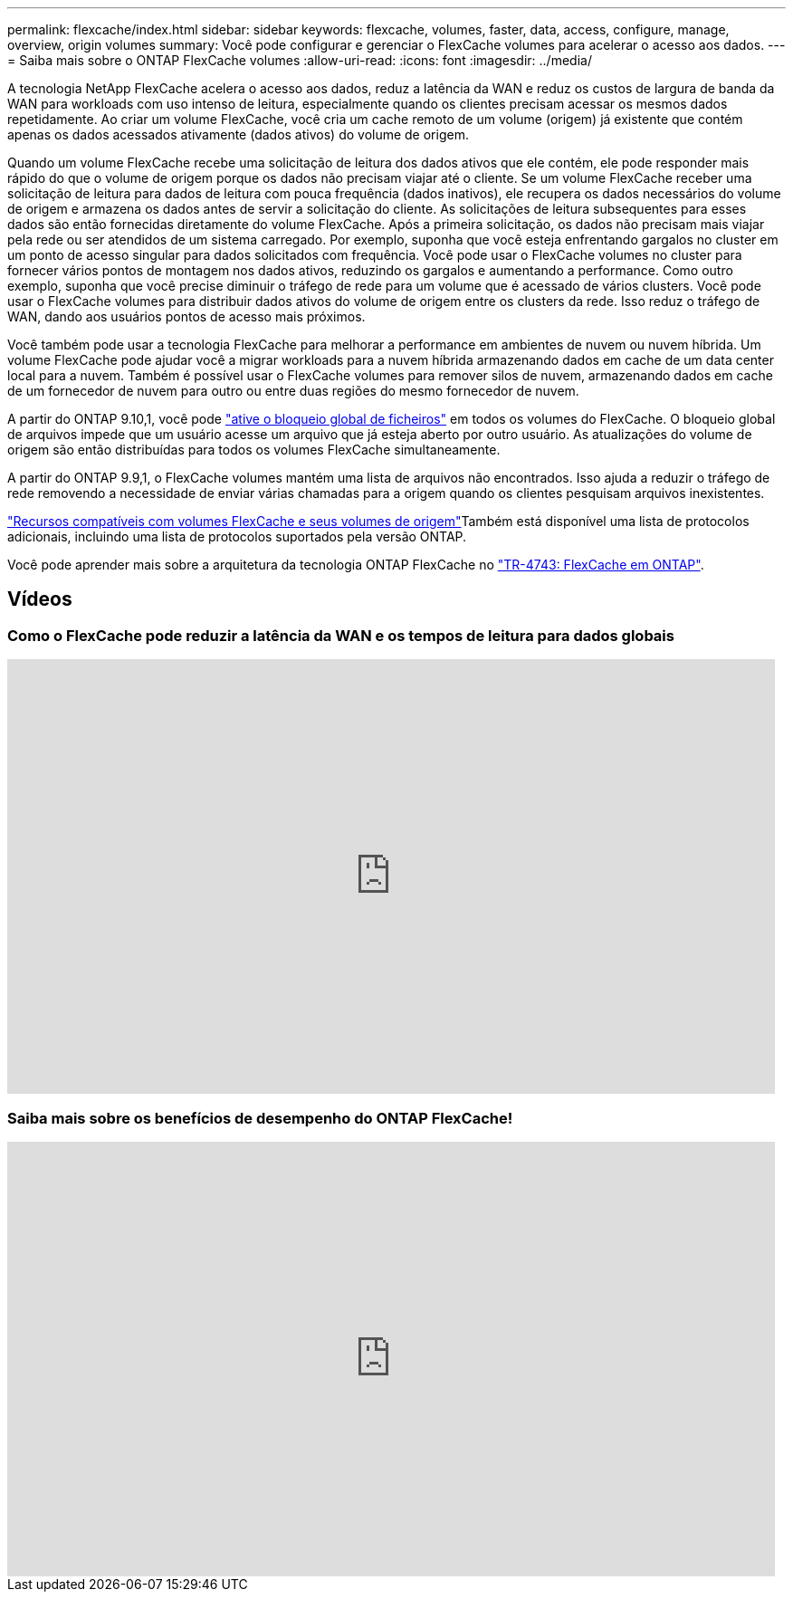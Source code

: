 ---
permalink: flexcache/index.html 
sidebar: sidebar 
keywords: flexcache, volumes, faster, data, access, configure, manage, overview, origin volumes 
summary: Você pode configurar e gerenciar o FlexCache volumes para acelerar o acesso aos dados. 
---
= Saiba mais sobre o ONTAP FlexCache volumes
:allow-uri-read: 
:icons: font
:imagesdir: ../media/


[role="lead"]
A tecnologia NetApp FlexCache acelera o acesso aos dados, reduz a latência da WAN e reduz os custos de largura de banda da WAN para workloads com uso intenso de leitura, especialmente quando os clientes precisam acessar os mesmos dados repetidamente. Ao criar um volume FlexCache, você cria um cache remoto de um volume (origem) já existente que contém apenas os dados acessados ativamente (dados ativos) do volume de origem.

Quando um volume FlexCache recebe uma solicitação de leitura dos dados ativos que ele contém, ele pode responder mais rápido do que o volume de origem porque os dados não precisam viajar até o cliente. Se um volume FlexCache receber uma solicitação de leitura para dados de leitura com pouca frequência (dados inativos), ele recupera os dados necessários do volume de origem e armazena os dados antes de servir a solicitação do cliente. As solicitações de leitura subsequentes para esses dados são então fornecidas diretamente do volume FlexCache. Após a primeira solicitação, os dados não precisam mais viajar pela rede ou ser atendidos de um sistema carregado. Por exemplo, suponha que você esteja enfrentando gargalos no cluster em um ponto de acesso singular para dados solicitados com frequência. Você pode usar o FlexCache volumes no cluster para fornecer vários pontos de montagem nos dados ativos, reduzindo os gargalos e aumentando a performance. Como outro exemplo, suponha que você precise diminuir o tráfego de rede para um volume que é acessado de vários clusters. Você pode usar o FlexCache volumes para distribuir dados ativos do volume de origem entre os clusters da rede. Isso reduz o tráfego de WAN, dando aos usuários pontos de acesso mais próximos.

Você também pode usar a tecnologia FlexCache para melhorar a performance em ambientes de nuvem ou nuvem híbrida. Um volume FlexCache pode ajudar você a migrar workloads para a nuvem híbrida armazenando dados em cache de um data center local para a nuvem. Também é possível usar o FlexCache volumes para remover silos de nuvem, armazenando dados em cache de um fornecedor de nuvem para outro ou entre duas regiões do mesmo fornecedor de nuvem.

A partir do ONTAP 9.10,1, você pode link:global-file-locking-task.html["ative o bloqueio global de ficheiros"] em todos os volumes do FlexCache. O bloqueio global de arquivos impede que um usuário acesse um arquivo que já esteja aberto por outro usuário. As atualizações do volume de origem são então distribuídas para todos os volumes FlexCache simultaneamente.

A partir do ONTAP 9.9,1, o FlexCache volumes mantém uma lista de arquivos não encontrados. Isso ajuda a reduzir o tráfego de rede removendo a necessidade de enviar várias chamadas para a origem quando os clientes pesquisam arquivos inexistentes.

link:supported-unsupported-features-concept.html["Recursos compatíveis com volumes FlexCache e seus volumes de origem"]Também está disponível uma lista de protocolos adicionais, incluindo uma lista de protocolos suportados pela versão ONTAP.

Você pode aprender mais sobre a arquitetura da tecnologia ONTAP FlexCache no link:https://www.netapp.com/pdf.html?item=/media/7336-tr4743.pdf["TR-4743: FlexCache em ONTAP"^].



== Vídeos



=== Como o FlexCache pode reduzir a latência da WAN e os tempos de leitura para dados globais

video::rbbH0l74RWc[youtube,width=848,height=480]


=== Saiba mais sobre os benefícios de desempenho do ONTAP FlexCache!

video::bWi1-8Ydkpg[youtube,width=848,height=480]